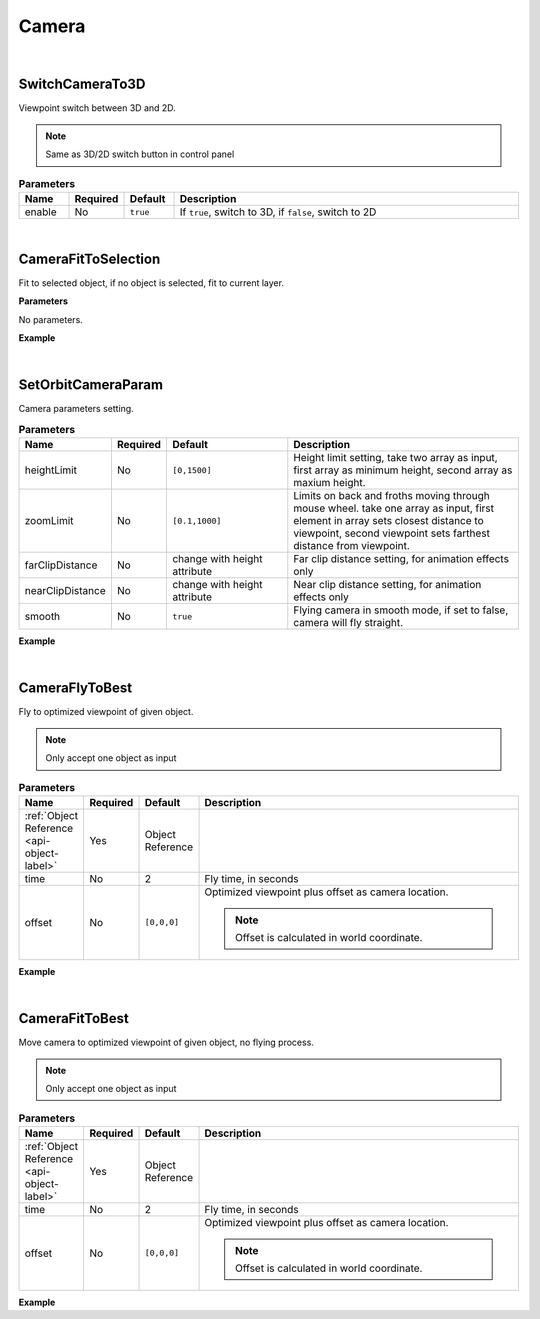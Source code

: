 Camera
=======

|

SwitchCameraTo3D
^^^^^^^^^^^^^^^^^^^

Viewpoint switch between 3D and 2D.

.. note::
    Same as 3D/2D switch button in control panel

.. csv-table:: **Parameters**
    :header: Name, Required, Default,Description
    :widths: 10,10,10,70

    enable,No,``true``,"If ``true``, switch to 3D, if ``false``, switch to 2D"
    
|

CameraFitToSelection
^^^^^^^^^^^^^^^^^^^^^^

Fit to selected object, if no object is selected, fit to current layer.


**Parameters**

No parameters.


**Example**

.. code-block:: json
    :linenos:

    {
        "cmd": "CameraFitToSelection" 
    }

|

SetOrbitCameraParam
^^^^^^^^^^^^^^^^^^^^^^

Camera parameters setting.

.. csv-table:: **Parameters**
    :header: Name, Required, Default,Description
    :widths: 10,10,30,60

    heightLimit,No,"``[0,1500]``","Height limit setting, take two array as input, first array as minimum height, second array as maxium height."
    zoomLimit,No,"``[0.1,1000]``","Limits on back and froths moving through mouse wheel. take one array as input, first element in array sets closest distance to viewpoint, second viewpoint sets farthest distance from viewpoint."
    farClipDistance,No,change with height attribute,"Far clip distance setting, for animation effects only"
    nearClipDistance,No,change with height attribute,"Near clip distance setting, for animation effects only"
    smooth,No,``true``,"Flying camera in smooth mode, if set to false, camera will fly straight."

**Example**

.. code-block:: json
    :linenos:

    {
        "cmd": "SetOrbitCameraParam", 
        "heightLimit":[0, 5500], 
        "zoomLimit":[0, 15500], 
        "farClipDistance":5000, 
        "nearClipDistance":0.2, 
        "smooth":true  
    }

|

CameraFlyToBest
^^^^^^^^^^^^^^^

Fly to optimized viewpoint of given object.

.. note::
    Only accept one object as input

.. csv-table:: **Parameters**
    :header: Name, Required, Default,Description
    :widths: 10,10,10,70

    :ref:`Object Reference <api-object-label>`,Yes, Object Reference
    time,No,2,"Fly time, in seconds"
    offset,No,"``[0,0,0]``","Optimized viewpoint plus offset as camera location.

    .. note::
        Offset is calculated in world coordinate.
    "

**Example**

.. code-block:: javascript
    :linenos:

    {
        "cmd": "CameraFlyToBest", 
        "uid":"object01",
        "time":3, 
        "offset":[0.0, 1.0, 0.0] //move up another 1 meter.
    }

|

CameraFitToBest
^^^^^^^^^^^^^^^

Move camera to optimized viewpoint of given object, no flying process.

.. note::
    Only accept one object as input

.. csv-table:: **Parameters**
    :header: Name, Required, Default,Description
    :widths: 10,10,10,70

    :ref:`Object Reference <api-object-label>`,Yes, Object Reference
    time,No,2,"Fly time, in seconds"
    offset,No,"``[0,0,0]``","Optimized viewpoint plus offset as camera location.

    .. note::
        Offset is calculated in world coordinate.
    "

**Example**

.. code-block:: javascript
    :linenos:

    {
        "cmd": "CameraFitToBest", 
        "uid":"object01",
        "time":3, 
        "offset":[0.0, 1.0, 0.0] //move up another 1 meter.
    }



